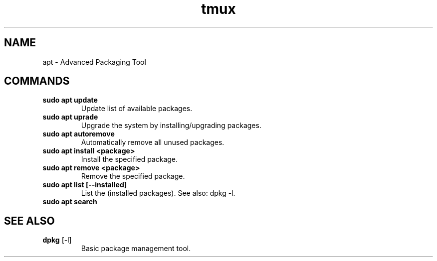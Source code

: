 .TH tmux "May 2025" "Version 1.0" "User Commands"
.SH NAME
apt \- Advanced Packaging Tool
.SH COMMANDS
.TP
\fBsudo apt update\fR
Update list of available packages.
.TP
\fBsudo apt uprade\fR
Upgrade the system by installing/upgrading packages.
.TP
\fBsudo apt autoremove\fR
Automatically remove all unused packages.
.TP
\fBsudo apt install <package>\fR
Install the specified package.
.TP
\fBsudo apt remove <package>\fR
Remove the specified package.
.TP
\fBsudo apt list [--installed]\fR
List the (installed packages). See also: dpkg -l.
.TP
\fBsudo apt search\fR
.SH SEE ALSO
.TP
\fBdpkg\fR [-l]
Basic package management tool.
